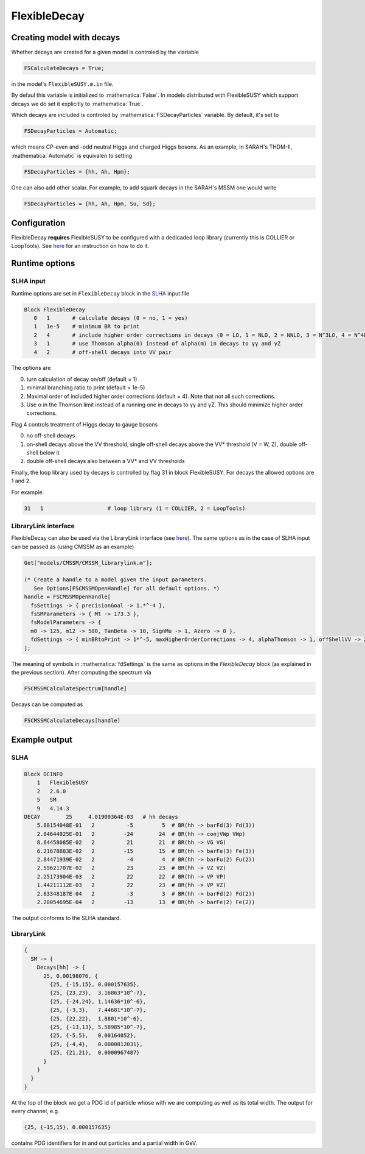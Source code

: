 .. role:: raw-latex(raw)
    :format: latex

.. role:: mathematica(code)
   :language: mathematica

FlexibleDecay
=============

Creating model with decays
++++++++++++++++++

Whether decays are created for a given model is controled by the viariable

.. code-block:: mathematica
  
  FSCalculateDecays = True;

in the model's ``FlexibleSUSY.m.in`` file.

By defaul this variable is initialized to :mathematica:`False`.
In models distributed with FlexibleSUSY which support decays we do set it explicitly to :mathematica:`True`.

Which decays are included is controled by :mathematica:`FSDecayParticles` variable.
By default, it's set to 

.. code-block:: mathematica

  FSDecayParticles = Automatic;

which means CP-even and -odd neutral Higgs and charged Higgs bosons.
As an example, in SARAH's THDM-II, :mathematica:`Automatic` is equivalen to setting

.. code-block:: mathematica

  FSDecayParticles = {hh, Ah, Hpm};
  
One can also add other scalar.
For example, to add squark decays in the SARAH's MSSM one would write

.. code-block:: mathematica

  FSDecayParticles = {hh, Ah, Hpm, Su, Sd};

Configuration
+++++++++++++

FlexibleDecay **requires** FlexibleSUSY to be configured with a dedicaded loop library (currently this is COLLIER or LoopTools).
See `here`__ for an instruction on how to do it.

__ https://github.com/FlexibleSUSY/FlexibleSUSY/tree/development#support-for-alternative-loop-libraries

Runtime options
+++++++

SLHA input
~~~~~~~~~~

Runtime options are set in ``FlexibleDecay`` block in the SLHA_ input file

.. _SLHA: https://inspirehep.net/record/632863

.. code-block::

  Block FlexibleDecay
     0   1       # calculate decays (0 = no, 1 = yes)
     1   1e-5    # minimum BR to print
     2   4       # include higher order corrections in decays (0 = LO, 1 = NLO, 2 = NNLO, 3 = N^3LO, 4 = N^4LO )
     3   1       # use Thomson alpha(0) instead of alpha(m) in decays to γγ and γZ
     4   2       # off-shell decays into VV pair

The options are

0. turn calculation of decay on/off (default = 1)
#. minimal branching ratio to print (default = 1e-5)
#. Maximal order of included higher order corrections (default = 4). Note that not all such corrections. 
#. Use α in the Thomson limit instead of a running one in decays to γγ and γZ. This should minimize higher order corrections.

Flag 4 controls treatment of Higgs decay to gauge bosons

0. no off-shell decays
1. on-shell decays above the VV threshold, single off-shell decays above the VV* threshold (V = W, Z), double off-shell below it
2. double off-shell decays also between a VV* and VV thresholds

Finally, the loop library used by decays is controlled by flag 31 in block FlexibleSUSY.
For decays the allowed options are 1 and 2.

For example:

.. code-block::

   31   1                    # loop library (1 = COLLIER, 2 = LoopTools)

LibraryLink interface
~~~~~~~~~~~~~~~~~

FlexibleDecay can also be used via the LibraryLink interface (see `here`__).
The same options as in the case of SLHA input can be passed as (using CMSSM as an example)

__ https://github.com/FlexibleSUSY/FlexibleSUSY#mathematica-interface

.. code-block:: mathematica

    Get["models/CMSSM/CMSSM_librarylink.m"];

    (* Create a handle to a model given the input parameters.
       See Options[FSCMSSMOpenHandle] for all default options. *)
    handle = FSCMSSMOpenHandle[
      fsSettings -> { precisionGoal -> 1.*^-4 },
      fsSMParameters -> { Mt -> 173.3 },
      fsModelParameters -> {
      m0 -> 125, m12 -> 500, TanBeta -> 10, SignMu -> 1, Azero -> 0 },
      fdSettings -> { minBRtoPrint -> 1*^-5, maxHigherOrderCorrections -> 4, alphaThomson -> 1, offShellVV -> 2 }
    ];

The meaning of symbols in :mathematica:`fdSettings` is the same as options in the `FlexibleDecay` block (as explained in the previous section).
After computing the spectrum via

.. code-block:: mathematica

    FSCMSSMCalculateSpectrum[handle]

Decays can be computed as

.. code-block:: mathematica

    FSCMSSMCalculateDecays[handle]

Example output
++++++++++++++

SLHA
~~~~

.. code-block::

    Block DCINFO
        1   FlexibleSUSY
        2   2.6.0
        5   SM
        9   4.14.3
    DECAY        25     4.01909364E-03   # hh decays
        5.88154048E-01   2          -5         5  # BR(hh -> barFd(3) Fd(3))
        2.04644925E-01   2         -24        24  # BR(hh -> conjVWp VWp)
        8.64458085E-02   2          21        21  # BR(hh -> VG VG)
        6.21678883E-02   2         -15        15  # BR(hh -> barFe(3) Fe(3))
        2.84471939E-02   2          -4         4  # BR(hh -> barFu(2) Fu(2))
        2.59621707E-02   2          23        23  # BR(hh -> VZ VZ)
        2.25173904E-03   2          22        22  # BR(hh -> VP VP)
        1.44211112E-03   2          22        23  # BR(hh -> VP VZ)
        2.63348187E-04   2          -3         3  # BR(hh -> barFd(2) Fd(2))
        2.20054695E-04   2         -13        13  # BR(hh -> barFe(2) Fe(2))
     
The output conforms to the SLHA standard.

LibraryLink
~~~~~~~~

.. code-block:: mathematica

    {
      SM -> {
        Decays[hh] -> { 
          25, 0.00198076, {
            {25, {-15,15}, 0.000157635}, 
            {25, {23,23},  3.16863*10^-7}, 
            {25, {-24,24}, 1.14636*10^-6}, 
            {25, {-3,3},   7.44681*10^-7},
            {25, {22,22},  1.8801*10^-6}, 
            {25, {-13,13}, 5.58985*10^-7}, 
            {25, {-5,5},   0.00164052}, 
            {25, {-4,4},   0.0000812031}, 
            {25, {21,21},  0.0000967487}
          }
        }
      }
    }

At the top of the block we get a PDG id of particle whose with we are computing as well as its total width.
The output for every channel, e.g.

.. code-block:: mathematica

    {25, {-15,15}, 0.000157635}
    
contains PDG identifiers for in and out particles and a partial width in GeV.
